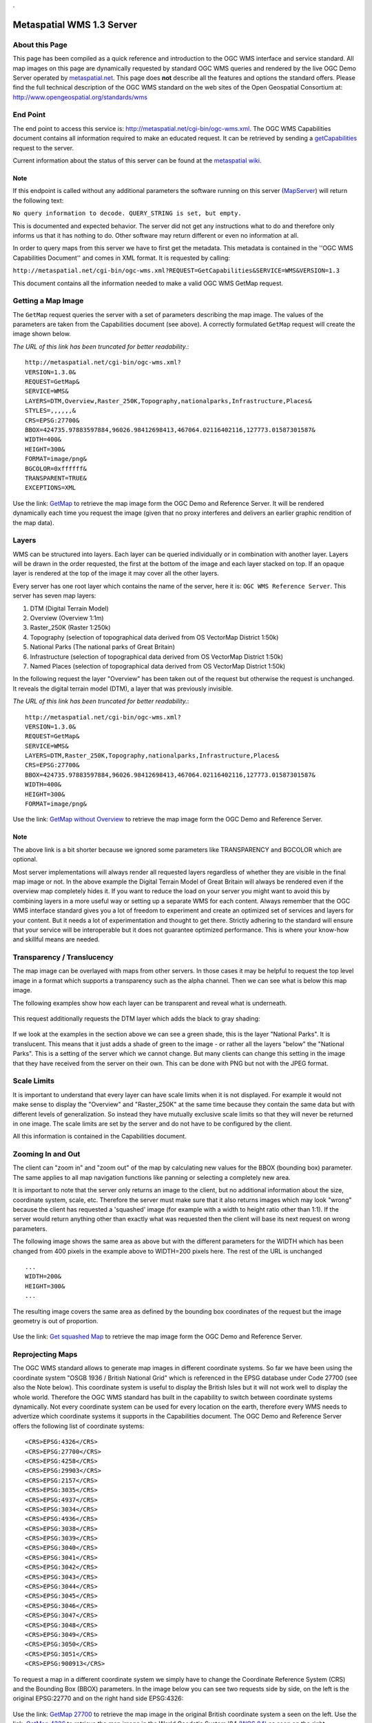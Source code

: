.

Metaspatial WMS 1.3 Server 
===========================


About this Page
---------------

This page has been compiled as a quick reference and introduction to the OGC WMS interface and service standard. All map images on this page are dynamically requested by standard OGC WMS queries and rendered by the live OGC Demo Server operated by `metaspatial.net <http://metaspatial.net>`_. This page does **not** describe all the features and options the standard offers. Please find the full technical description of the OGC WMS standard on the web sites of the Open Geospatial Consortium at: http://www.opengeospatial.org/standards/wms 

End Point
----------

The end point to access this service is: http://metaspatial.net/cgi-bin/ogc-wms.xml. The OGC WMS Capabilities document contains all information required to make an educated request. It can be retrieved by sending a `getCapabilities <http://metaspatial.net/cgi-bin/ogc-wms.xml?REQUEST=GetCapabilities&SERVICE=WMS&VERSION=1.3>`_ request to the server. 

Current information about the status of this server can be found at the `metaspatial wiki <http://arnulf.us/OGC_WMS_Demo_and_Reference_Server>`_.


Note
~~~~
If this endpoint is called without any additional parameters the software running on this server (`MapServer <http://mapserver.org>`_) will return the following text: 

``No query information to decode. QUERY_STRING is set, but empty.``

This is documented and expected behavior. The server did not get any instructions what to do and therefore only informs us that it has nothing to do. Other software may return different or even no information at all.

In order to query maps from this server we have to first get the metadata. This metadata is contained in the ''OGC WMS Capabilities Document'' and comes in XML format. It is requested by calling: 

``http://metaspatial.net/cgi-bin/ogc-wms.xml?REQUEST=GetCapabilities&SERVICE=WMS&VERSION=1.3``

This document contains all the information needed to make a valid OGC WMS GetMap request.

Getting a Map Image
-------------------
The ``GetMap`` request queries the server with a set of parameters describing the map image. The values of the parameters are taken from the Capabilities document (see above). A correctly formulated ``GetMap`` request will create the image shown below. 

*The URL of this link has been truncated for better readability.*::

	http://metaspatial.net/cgi-bin/ogc-wms.xml?
	VERSION=1.3.0&
	REQUEST=GetMap&
	SERVICE=WMS&
	LAYERS=DTM,Overview,Raster_250K,Topography,nationalparks,Infrastructure,Places&
	STYLES=,,,,,,&
	CRS=EPSG:27700&
	BBOX=424735.97883597884,96026.98412698413,467064.02116402116,127773.01587301587&
	WIDTH=400&
	HEIGHT=300&
	FORMAT=image/png&
	BGCOLOR=0xffffff&
	TRANSPARENT=TRUE&
	EXCEPTIONS=XML

Use the link: `GetMap <http://metaspatial.net/cgi-bin/ogc-wms.xml?VERSION=1.3.0&REQUEST=GetMap&SERVICE=WMS&LAYERS=DTM,Overview,Raster_250K,Topography,nationalparks,Infrastructure,Places&STYLES=,,,,,,&CRS=EPSG:27700&BBOX=424735.97883597884,96026.98412698413,467064.02116402116,127773.01587301587&WIDTH=400&HEIGHT=300&FORMAT=image/png&BGCOLOR=0xffffff&TRANSPARENT=TRUE&EXCEPTIONS=XML>`_ to retrieve the map image form the OGC Demo and Reference Server. It will be rendered dynamically each time you request the image (given that no proxy interferes and delivers an earlier graphic rendition of the map data).

	.. image:: images/metaspatial.net_GetMap.png
		:width: 400
		:height: 300
		:scale: 100
		:alt: Map image returned by the OGC WMS server

Layers
------

WMS can be structured into layers. Each layer can be queried individually or in combination with another layer. Layers will be drawn in the order requested, the first at the bottom of the image and each layer stacked on top. If an opaque layer is rendered at the top of the image it may cover all the other layers. 

Every server has one root layer which contains the name of the server, here it is: ``OGC WMS Reference Server``. This server has seven map layers:

1. DTM (Digital Terrain Model)
2. Overview (Overview 1:1m)
3. Raster_250K (Raster 1:250k)
4. Topography (selection of topographical data derived from OS VectorMap District 1:50k)
5. National Parks (The national parks of Great Britain)
6. Infrastructure (selection of topographical data derived from OS VectorMap District 1:50k)
7. Named Places (selection of topographical data derived from OS VectorMap District 1:50k)

In the following request the layer "Overview" has been taken out of the request but otherwise the request is unchanged. It reveals the digital terrain model (DTM), a layer that was previously invisible.

*The URL of this link has been truncated for better readability.*::

	http://metaspatial.net/cgi-bin/ogc-wms.xml?
	VERSION=1.3.0&
	REQUEST=GetMap&
	SERVICE=WMS&
	LAYERS=DTM,Raster_250K,Topography,nationalparks,Infrastructure,Places&
	CRS=EPSG:27700&
	BBOX=424735.97883597884,96026.98412698413,467064.02116402116,127773.01587301587&
	WIDTH=400&
	HEIGHT=300&
	FORMAT=image/png&

Use the link: `GetMap without Overview <http://metaspatial.net/cgi-bin/ogc-wms.xml?VERSION=1.3.0&REQUEST=GetMap&SERVICE=WMS&LAYERS=DTM,Raster_250K,Topography,nationalparks,Infrastructure,Places&CRS=EPSG:27700&BBOX=424735.97883597884,96026.98412698413,467064.02116402116,127773.01587301587&WIDTH=400&HEIGHT=300&FORMAT=image/png>`_ to retrieve the map image form the OGC Demo and Reference Server. 

	.. image:: images/metaspatial.net_GetMap_opaque.png
		:width: 400
		:height: 300
		:scale: 100
		:alt: Map with translucent overlay

Note
~~~~

The above link is a bit shorter because we ignored some parameters like TRANSPARENCY and BGCOLOR which are optional. 

Most server implementations will always render all requested layers regardless of whether they are visible in the final map image or not. In the above example the Digital Terrain Model of Great Britain will always be rendered even if the overview map completely hides it. If you want to reduce the load on your server you might want to avoid this by combining layers in a more useful way or setting up a separate WMS for each content. Always remember that the OGC WMS interface standard gives you a lot of freedom to experiment and create an optimized set of services and layers for your content. But it needs a lot of experimentation and thought to get there. Strictly adhering to the standard will ensure that your service will be interoperable but it does not guarantee optimized performance. This is where your know-how and skillful means are needed. 

Transparency / Translucency
---------------------------

The map image can be overlayed with maps from other servers. In those cases it may be helpful to request the top level image in a format which supports a transparency such as the alpha channel. Then we can see what is below this map image. 

The following examples show how each layer can be transparent and reveal what is underneath.

	.. image:: images/GetMap_opaque.png
		:width: 400
		:height: 300
		:scale: 100
		:alt: Map with opaque overlay

This request additionally requests the DTM layer which adds the black to gray shading:

	.. image:: images/GetMap_translucent.png
		:width: 400
		:height: 300
		:scale: 100
		:alt: Map with translucent overlay

If we look at the examples in the section above we can see a green shade, this is the layer "National Parks". It is translucent. This means that it just adds a shade of green to the image - or rather all the layers "below" the "National Parks". This is a setting of the server which we cannot change. But many clients can change this setting in the image that they have received from the server on their own. This can be done with PNG but not with the JPEG format.

Scale Limits
------------

It is important to understand that every layer can have scale limits when it is not displayed. For example it would not make sense to display the "Overview" and "Raster_250K" at the same time because they contain the same data but with different levels of generalization. So instead they have mutually exclusive scale limits so that they will never be returned in one image. The scale limits are set by the server and do not have to be configured by the client.

All this information is contained in the Capabilities document.

Zooming In and Out
------------------

The client can "zoom in" and "zoom out" of the map by calculating new values for the BBOX (bounding box) parameter. The same applies to all map navigation functions like panning or selecting a completely new area.

It is important to note that the server only returns an image to the client, but no additional information about the size, coordinate system, scale, etc. Therefore the server must make sure that it also returns images which may look "wrong" because the client has requested a 'squashed' image (for example with a width to height ratio other than 1:1). If the server would return anything other than exactly what was requested then the client will base its next request on wrong parameters. 

The following image shows the same area as above but with the different parameters for the WIDTH which has been changed from 400 pixels in the example above to WIDTH=200 pixels here. The rest of the URL is unchanged ::

	...
	WIDTH=200&
	HEIGHT=300&
	...

The resulting image covers the same area as defined by the bounding box coordinates of the request but the image geometry is out of proportion. 

	.. image:: images/GetMap_squashed.png
		:width: 200
		:height: 300
		:scale: 100
		:alt: Map image with changed width-to-height ratio

Use the link: `Get squashed Map <http://metaspatial.net/cgi-bin/ogc-wms.xml?VERSION=1.3.0&REQUEST=GetMap&SERVICE=WMS&LAYERS=DTM,Overview,Raster_250K,Topography,nationalparks,Infrastructure,Places&STYLES=,,,,,,&CRS=EPSG:27700&BBOX=424735.97883597884,96026.98412698413,467064.02116402116,127773.01587301587&WIDTH=400&HEIGHT=300&FORMAT=image/png&BGCOLOR=0xffffff&TRANSPARENT=TRUE&EXCEPTIONS=XML>`_ to retrieve the map image form the OGC Demo and Reference Server. 

Reprojecting Maps
-----------------

The OGC WMS standard allows to generate map images in different coordinate systems. So far we have been using the coordinate system "OSGB 1936 / British National Grid" which is referenced in the EPSG database under Code 27700 (see also the Note below). This coordinate system is useful to display the British Isles but it will not work well to display the whole world. Therefore the OGC WMS standard has built in the capability to switch between coordinate systems dynamically. Not every coordinate system can be used for every location on the earth, therefore every WMS needs to advertize which coordinate systems it supports in the Capabilities document. The OGC Demo and Reference Server offers the following list of coordinate systems:: 

	<CRS>EPSG:4326</CRS>
	<CRS>EPSG:27700</CRS>
	<CRS>EPSG:4258</CRS>
	<CRS>EPSG:29903</CRS>
	<CRS>EPSG:2157</CRS>
	<CRS>EPSG:3035</CRS>
	<CRS>EPSG:4937</CRS>
	<CRS>EPSG:3034</CRS>
	<CRS>EPSG:4936</CRS>
	<CRS>EPSG:3038</CRS>
	<CRS>EPSG:3039</CRS>
	<CRS>EPSG:3040</CRS>
	<CRS>EPSG:3041</CRS>
	<CRS>EPSG:3042</CRS>
	<CRS>EPSG:3043</CRS>
	<CRS>EPSG:3044</CRS>
	<CRS>EPSG:3045</CRS>
	<CRS>EPSG:3046</CRS>
	<CRS>EPSG:3047</CRS>
	<CRS>EPSG:3048</CRS>
	<CRS>EPSG:3049</CRS>
	<CRS>EPSG:3050</CRS>
	<CRS>EPSG:3051</CRS>
	<CRS>EPSG:900913</CRS>

To request a map in a different coordinate system we simply have to change the Coordinate Reference System (CRS) and the Bounding Box (BBOX) parameters. In the image below you can see two requests side by side, on the left is the original EPSG:22770 and on the right hand side EPSG:4326: 

	.. image:: images/GetMap_EPSG_27700_4326.png
		:width: 456
		:height: 307
		:scale: 100
		:alt: Maps in EPSG:27700 and EPSG:4326 side by side

Use the link: `GetMap 27700 <http://metaspatial.net/cgi-bin/ogc-wms.xml?VERSION=1.3.0&REQUEST=GetMap&SERVICE=WMS&LAYERS=Overview,Raster_250K,nationalparks,Topography,Infrastructure,osm_points&STYLES=,,,,,&CRS=EPSG:27700&BBOX=-205339.46257282258,9150.391029090388,759739.9025065425,1308621.2904999899&WIDTH=228&HEIGHT=307&FORMAT=image/png&BGCOLOR=0xffffff&TRANSPARENT=TRUE&EXCEPTIONS=XML>`_ to retrieve the map image in the original British coordinate system a seen on the left. Use the link: `GetMap 4326 <http://metaspatial.net/cgi-bin/ogc-wms.xml?VERSION=1.3.0&REQUEST=GetMap&SERVICE=WMS&LAYERS=Overview,Raster_250K,nationalparks,Topography,Infrastructure,osm_points&STYLES=,,,,,&CRS=EPSG:4326&BBOX=48.56359649022807,-8.300000001,62.83640350777194,2.2999999989999997&WIDTH=228&HEIGHT=307&FORMAT=image/png&BGCOLOR=0xffffff&TRANSPARENT=TRUE&EXCEPTIONS=XML>`_ to retrieve the map image in the World Geodetic System '84 `(WGS 84) <http://spatialreference.org/ref/epsg/4326/>`_ as seen on the right.

If you compare the two URLs there are two major changes, the CRS and the BBOX ::

	http://metaspatial.net/cgi-bin/ogc-wms.xml?
	VERSION=1.3.0&
	REQUEST=GetMap&
	SERVICE=WMS&
	LAYERS=Overview&
	CRS=EPSG:27700&
	BBOX=-205339.46,9150.39,759739.90,1308621.29&
	WIDTH=228&
	HEIGHT=307&
	FORMAT=image/png&

In the second request the CRS value ist EPSG:4326 and therefore the BBOX also requires completely different parameters (latitude and longitude coordinates in decimal degrees). This means that in order to switch from one coordinate system to another we need to transform coordinates. The OGC Coordinate Transformation Service covers this functionality. ::

	http://metaspatial.net/cgi-bin/ogc-wms.xml?
	VERSION=1.3.0&
	REQUEST=GetMap&
	SERVICE=WMS&
	LAYERS=Overview&
	CRS=EPSG:4326&
	BBOX=48.5635,-8.3,62.8364,2.2999&
	WIDTH=228&
	HEIGHT=307&
	FORMAT=image/png&

Another well known coordinate system is EPSG:900913 which is for example used by Google Maps. It is designed to be usable around the whole world. 

	.. image:: images/GetMap_EPSG_3042_900913.png
		:width: 456
		:height: 307
		:scale: 100
		:alt: Maps in EPSG:3042 and EPSG:900913 side by side

Use the link `GetMap in 3042 <http://metaspatial.net/cgi-bin/ogc-wms.xml?VERSION=1.3.0&REQUEST=GetMap&SERVICE=WMS&LAYERS=Overview,Raster_250K,nationalparks,Topography,Infrastructure,osm_points&STYLES=,,,,,&CRS=EPSG:3042&BBOX=5498135.96491228,115000,6561864.03508772,905000&WIDTH=228&HEIGHT=307&FORMAT=image/png&BGCOLOR=0xffffff&TRANSPARENT=TRUE&EXCEPTIONS=XML>`_ and `GetMap in 900913 <http://metaspatial.net/cgi-bin/ogc-wms.xml?VERSION=1.3.0&REQUEST=GetMap&SERVICE=WMS&LAYERS=Overview,Raster_250K,nationalparks,Topography,Infrastructure,osm_points&STYLES=,,,,,&CRS=EPSG:900913&BBOX=-1028968.2824682,6362310.251237994,348968.28246819996,8217689.748762006&WIDTH=228&HEIGHT=307&FORMAT=image/png&BGCOLOR=0xffffff&TRANSPARENT=TRUE&EXCEPTIONS=XML>`_. 

The left hand side of the image shows the same mape in the Europen Terrestrial Reference System '89 (EPSG:3042) which has been desinged to cover all of Europe for scales larger than 1:500k. On the right hand you can see the EPSG:900913 projection and how it deforms the maps and makes the southern parts look considerably 'narrower' than they are in reality. 

Note
~~~~

Coordinate systems, coordinate transformation and projections are a pretty complex topic. EPSG refers to the "European Petroleum Survey Group" who were the first to collect and maintain a geodetic parameter set of Earth ellipsoids, geodetic datums, geographic and projected coordinate systems, units of measurement, and so on. The EPSG registry is nowadays located at `http://www.epsg-registry.org/ <http://www.epsg-registry.org/>`_ and is managed by the International Association of Oil & Gas Producers (IOPG ).

Another excellent Online site to find the right code and all parameters required to do the math is located at `http://spatialreference.org/ <http://spatialreference.org/>`_. 

Also note that as you can see in the map examples above it is almost impossible to give an exact scale for these map images as it is  differrent at every place. 

Lastly, if you are a developer, make sure that you understand the problem of the axis order confusion. 

Error Messages
--------------

In case the client causes an error by formulating a wrong request the server will return an error message. To demonstrate this we will request for a map with a layer named "Underview" (which does not exist on the server).

Typically the server will return an error message like this: ::

	<?xml version='1.0' encoding="ISO-8859-1" standalone="no" ?>
		<ServiceExceptionReport version="1.3.0" xmlns="http://www.opengis.net/ogc" 
		xmlns:xsi="http://www.w3.org/2001/XMLSchema-instance" 
		xsi:schemaLocation="http://www.opengis.net/ogc
		http://schemas.opengis.net//wms/1.3.0/exceptions_1_3_0.xsd">
		<ServiceException code="LayerNotDefined">
			msWMSLoadGetMapParams(): WMS server error. 
			Invalid layer(s) given in the LAYERS parameter. 
			A layer might be disabled for this request. 
			Check wms/ows_enable_request settings.
		</ServiceException>
	</ServiceExceptionReport>

`Note that different software may return different text messages along the ``ServiceException code``. `

One problem may be that the client cannot display this message in the image display element. An HTML client in a browser would simply show the above message as a broken image, something like this:

	.. image:: images/broken-image.png
		:width: 23
		:height: 27
		:scale: 100
		:alt: Crossed out image: This is a typical symbol displayed by browsers for content that cannot be rendered as a graphic image. 

To prevent this from happening we can change the format of the error message (the EXCEPTIONS parameter) to INIMAGE. In that case we can see the error message printed into an image:

	.. image:: images/ogc-wms_in-image_error.png
		:width: 500
		:height: 300
		:scale: 100
		:alt: Error message printed into an image file

Note that the image will have exactly the pixel size that was requested by the client. 

Getting Information about Objects "on" the Map
----------------------------------------------

The OGC WMS standard offers an optional request type which allows the user to query the server for alphanumerical information. The name of the request is ``GetFeatureInfo`` and the functionality is limited to serve the needs of a simple "click into the map". Implementing the feature in a client is straightforward but requires some background understanding. 

Note
~~~~

As the name ``GetFeatureInfo`` already suggests the server will not return geographic feature(s) but only selected alphanumerical information. For more functionality please refer to the OGC WFS standard (link at the bottom) which allows to compose complex queries for features including a geographic selection, alphanumeric values and so on. 

The ``GetFeatureInfo`` Request
------------------------------

Before querying for objects we need to see a map. We use the GetMap request to get a map image: ::

	http://metaspatial.net/cgi-bin/ogc-wms.xml?
	VERSION=1.3.0&
	REQUEST=GetMap&
	SERVICE=WMS&
	LAYERS=Overview,Raster_250K,nationalparks,Topography,Infrastructure,osm_points&
	WIDTH=400&
	HEIGHT=300&
	CRS=EPSG:27700&
	BBOX=427966.6666666667,106800,431833.3333333333,109700&
	FORMAT=image/png&
	EXCEPTIONS=XML

The result will look like this: 

	.. image:: images/new-forest_national-park_map.png
		:width: 400
		:height: 300
		:scale: 100
		:alt: A map image from the New Forest National Park in Great Britain. 

In the next step the user has to click into the map. Let's assume the user has clicked the position: ::

	X=231
	Y=280

Then the client will create a ``GetFeatureInfo`` request and submit all the information needed by the server to decode this request: :: 

	http://metaspatial.net/cgi-bin/ogc-wms.xml?
	VERSION=1.3.0&
	REQUEST=GetFeatureInfo&
	SERVICE=WMS&
	LAYERS=osm_points&
	QUERY_LAYERS=osm_points&
	WIDTH=400&
	HEIGHT=300&
	CRS=EPSG:27700&
	BBOX=427966.6666666667,106800,431833.3333333333,109700&
	INFO_FORMAT=text/html&
	EXCEPTIONS=XML
	&X=231&
	Y=280

Note that the URL contains information which we might not expect to need, for example the pixel size of the map. The size of the map is required for the server to decode the image coordinates of the click position. These are then transformed into the map data coordinate system using the BBOX (Bounding Box) parameter. With this information the server can query it's database for features. 

If the server has found features it will return them in the requested format. In this example the server finds a pub called "The Crown Stirrup" and a bus stop named "Ye Old Crown and Stirrup" and returns them in an HTML file.  

	.. image:: images/GetFeatureInfo_result.png
		:width: 305
		:height: 107
		:scale: 100
		:alt: Result of a GetFeatureInfo request. 

Use the link `GetFeatureInfo <http://metaspatial.net/cgi-bin/ogc-wms.xml?VERSION=1.3.0&REQUEST=GetFeatureInfo&SERVICE=WMS&LAYERS=osm_points&QUERY_LAYERS=osm_points&WIDTH=400&HEIGHT=300&CRS=EPSG:27700&BBOX=427966.6666666667,106800,431833.3333333333,109700&INFO_FORMAT=text/html&EXCEPTIONS=XML&X=231&Y=280&FEATURE_COUNT=100&>` _ to retrieve the data dynamically from the OGC WMS Demo and Reference Server. 

Note 
~~~~

The OGC WMS standard does not specify what kind of a text or HTML file is returned as a result of a ``GetFeatureInfo`` request. The server will create the HTML file as it has been set up by the site operator.

``GetFeatureInfo`` result as GML
--------------------------------

If you need more structured information the best bet is to request for a GML file. 

	.. image:: images/ogc-wms_getfeatureinfo_result.gml.png
		:width: 305
		:height: 107
		:scale: 100
		:alt: Result of a GetFeatureInfo request. 

To get the information in the GML format simply change the parameter ``INFO_FORMAT`` to read: ::

	INFO_FORMAT=gml&

Legends
-------

The last feature that will be touched on in this short introduction are legends. The OGC WMS Standard specifies a request called ``GetLegendGraphic``. It requests images for each layer of a WMS. The style of the returned image largely depends on how the software is implemented. The following example requests for a legend image of the national parks. The request looks as follows: ::

	http://metaspatial.net/cgi-bin/ogc-wms.xml?
	version=1.3.0&
	service=WMS&
	request=GetLegendGraphic&
	sld_version=1.1.0&
	layer=nationalparks&
	format=image/png&
	STYLE=default

The result shows a legend item with the color of the areas covered by National Parks in the map (see above images) and a text string with the layer name.

	.. image:: images/national-parks_legend.png
		:width: 110
		:height: 22
		:scale: 100
		:alt: Legend image for the National Parks layer. 

Note
~~~~

Every server will return different looking legends. This makes it hard to impossible to create a homogeneous legend by using generic requests to different servers. Therefore especially dynamic clients must be aware that there are many different ways this feature can be implemented. 
